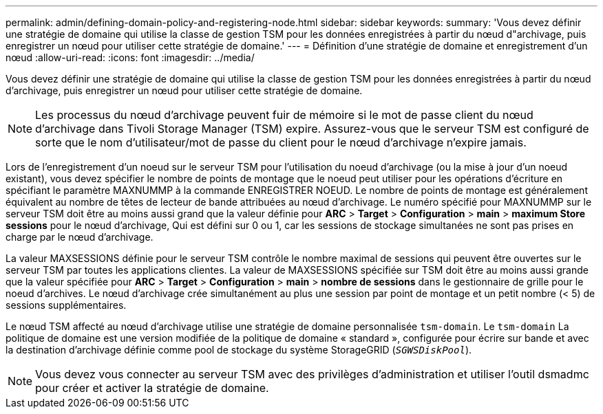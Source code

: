 ---
permalink: admin/defining-domain-policy-and-registering-node.html 
sidebar: sidebar 
keywords:  
summary: 'Vous devez définir une stratégie de domaine qui utilise la classe de gestion TSM pour les données enregistrées à partir du nœud d"archivage, puis enregistrer un nœud pour utiliser cette stratégie de domaine.' 
---
= Définition d'une stratégie de domaine et enregistrement d'un nœud
:allow-uri-read: 
:icons: font
:imagesdir: ../media/


[role="lead"]
Vous devez définir une stratégie de domaine qui utilise la classe de gestion TSM pour les données enregistrées à partir du nœud d'archivage, puis enregistrer un nœud pour utiliser cette stratégie de domaine.


NOTE: Les processus du nœud d'archivage peuvent fuir de mémoire si le mot de passe client du nœud d'archivage dans Tivoli Storage Manager (TSM) expire. Assurez-vous que le serveur TSM est configuré de sorte que le nom d'utilisateur/mot de passe du client pour le nœud d'archivage n'expire jamais.

Lors de l'enregistrement d'un noeud sur le serveur TSM pour l'utilisation du noeud d'archivage (ou la mise à jour d'un noeud existant), vous devez spécifier le nombre de points de montage que le noeud peut utiliser pour les opérations d'écriture en spécifiant le paramètre MAXNUMMP à la commande ENREGISTRER NOEUD. Le nombre de points de montage est généralement équivalent au nombre de têtes de lecteur de bande attribuées au nœud d'archivage. Le numéro spécifié pour MAXNUMMP sur le serveur TSM doit être au moins aussi grand que la valeur définie pour *ARC* > *Target* > *Configuration* > *main* > *maximum Store sessions* pour le nœud d'archivage, Qui est défini sur 0 ou 1, car les sessions de stockage simultanées ne sont pas prises en charge par le nœud d'archivage.

La valeur MAXSESSIONS définie pour le serveur TSM contrôle le nombre maximal de sessions qui peuvent être ouvertes sur le serveur TSM par toutes les applications clientes. La valeur de MAXSESSIONS spécifiée sur TSM doit être au moins aussi grande que la valeur spécifiée pour *ARC* > *Target* > *Configuration* > *main* > *nombre de sessions* dans le gestionnaire de grille pour le noeud d'archives. Le nœud d'archivage crée simultanément au plus une session par point de montage et un petit nombre (< 5) de sessions supplémentaires.

Le nœud TSM affecté au nœud d'archivage utilise une stratégie de domaine personnalisée `tsm-domain`. Le `tsm-domain` La politique de domaine est une version modifiée de la politique de domaine « standard », configurée pour écrire sur bande et avec la destination d'archivage définie comme pool de stockage du système StorageGRID (`_SGWSDiskPool_`).


NOTE: Vous devez vous connecter au serveur TSM avec des privilèges d'administration et utiliser l'outil dsmadmc pour créer et activer la stratégie de domaine.
